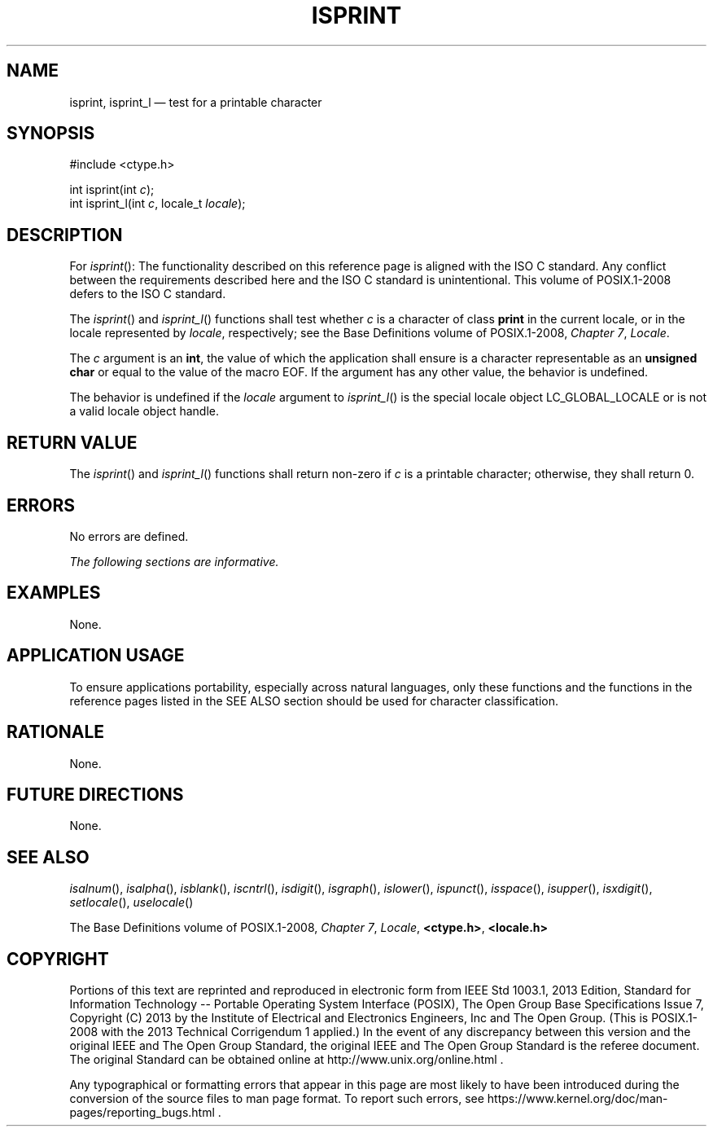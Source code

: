'\" et
.TH ISPRINT "3" 2013 "IEEE/The Open Group" "POSIX Programmer's Manual"

.SH NAME
isprint,
isprint_l
\(em test for a printable character
.SH SYNOPSIS
.LP
.nf
#include <ctype.h>
.P
int isprint(int \fIc\fP);
int isprint_l(int \fIc\fP, locale_t \fIlocale\fP);
.fi
.SH DESCRIPTION
For
\fIisprint\fR():
The functionality described on this reference page is aligned with the
ISO\ C standard. Any conflict between the requirements described here and the
ISO\ C standard is unintentional. This volume of POSIX.1\(hy2008 defers to the ISO\ C standard.
.P
The
\fIisprint\fR()
and
\fIisprint_l\fR()
functions shall test whether
.IR c
is a character of class
.BR print
in the current locale,
or in the locale represented by
.IR locale ,
respectively; see the Base Definitions volume of POSIX.1\(hy2008,
.IR "Chapter 7" ", " "Locale".
.P
The
.IR c
argument is an
.BR int ,
the value of which the application shall ensure is a character
representable as an
.BR "unsigned char"
or equal to the value of the macro EOF. If the argument has any other
value, the behavior is undefined.
.P
The behavior is undefined if the
.IR locale
argument to
\fIisprint_l\fR()
is the special locale object LC_GLOBAL_LOCALE or is not a valid locale
object handle.
.SH "RETURN VALUE"
The
\fIisprint\fR()
and
\fIisprint_l\fR()
functions shall return non-zero if
.IR c
is a printable character; otherwise, they shall return 0.
.SH ERRORS
No errors are defined.
.LP
.IR "The following sections are informative."
.SH EXAMPLES
None.
.SH "APPLICATION USAGE"
To ensure applications portability, especially across natural
languages, only these functions and the functions in the reference pages
listed in the SEE ALSO section should be used for character classification.
.SH RATIONALE
None.
.SH "FUTURE DIRECTIONS"
None.
.SH "SEE ALSO"
.IR "\fIisalnum\fR\^(\|)",
.IR "\fIisalpha\fR\^(\|)",
.IR "\fIisblank\fR\^(\|)",
.IR "\fIiscntrl\fR\^(\|)",
.IR "\fIisdigit\fR\^(\|)",
.IR "\fIisgraph\fR\^(\|)",
.IR "\fIislower\fR\^(\|)",
.IR "\fIispunct\fR\^(\|)",
.IR "\fIisspace\fR\^(\|)",
.IR "\fIisupper\fR\^(\|)",
.IR "\fIisxdigit\fR\^(\|)",
.IR "\fIsetlocale\fR\^(\|)",
.IR "\fIuselocale\fR\^(\|)"
.P
The Base Definitions volume of POSIX.1\(hy2008,
.IR "Chapter 7" ", " "Locale",
.IR "\fB<ctype.h>\fP",
.IR "\fB<locale.h>\fP"
.SH COPYRIGHT
Portions of this text are reprinted and reproduced in electronic form
from IEEE Std 1003.1, 2013 Edition, Standard for Information Technology
-- Portable Operating System Interface (POSIX), The Open Group Base
Specifications Issue 7, Copyright (C) 2013 by the Institute of
Electrical and Electronics Engineers, Inc and The Open Group.
(This is POSIX.1-2008 with the 2013 Technical Corrigendum 1 applied.) In the
event of any discrepancy between this version and the original IEEE and
The Open Group Standard, the original IEEE and The Open Group Standard
is the referee document. The original Standard can be obtained online at
http://www.unix.org/online.html .

Any typographical or formatting errors that appear
in this page are most likely
to have been introduced during the conversion of the source files to
man page format. To report such errors, see
https://www.kernel.org/doc/man-pages/reporting_bugs.html .
